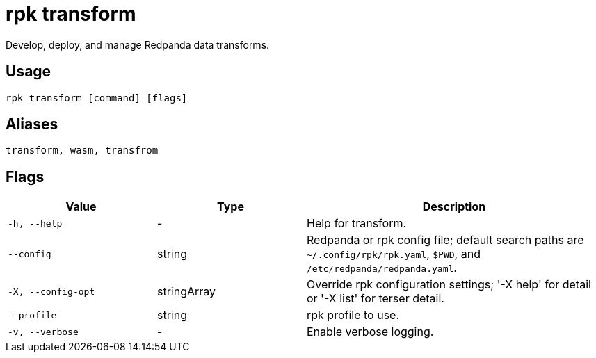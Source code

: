= rpk transform
:description: pass:q[These commands let you build and manage data transforms with WebAssembly.]
:page-aliases: labs:data-transform/rpk-transform.adoc

Develop, deploy, and manage Redpanda data transforms.

== Usage

[,bash]
----
rpk transform [command] [flags]
----

== Aliases

[,bash]
----
transform, wasm, transfrom
----

== Flags

[cols="1m,1a,2a"]
|===
|*Value* |*Type* |*Description*

|-h, --help |- |Help for transform.

|--config |string |Redpanda or rpk config file; default search paths are `~/.config/rpk/rpk.yaml`, `$PWD`, and `/etc/redpanda/redpanda.yaml`.

|-X, --config-opt |stringArray |Override rpk configuration settings; '-X help' for detail or '-X list' for terser detail.

|--profile |string |rpk profile to use.

|-v, --verbose |- |Enable verbose logging.
|===